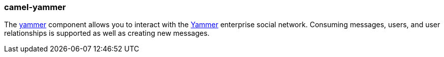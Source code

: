 ### camel-yammer

The http://camel.apache.org/yammer.html[yammer,window=_blank] component allows you to interact with the https://developer.yammer.com/[Yammer,window=_blank] enterprise social network. Consuming messages, users, and user relationships is supported as well as creating new messages.
